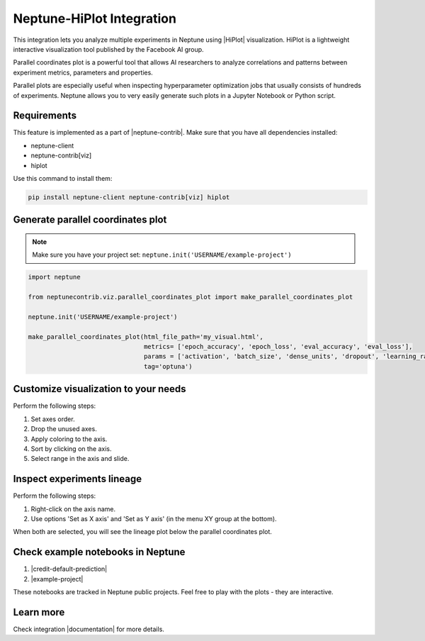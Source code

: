 .. _integrations-hiplot:

Neptune-HiPlot Integration
==========================

This integration lets you analyze multiple experiments in Neptune using |HiPlot| visualization. HiPlot is a lightweight interactive visualization tool published by
the Facebook AI group.

.. image:: ../_static/images/integrations/example_hiplot_0.png
   :target: ../_static/images/integrations/example_hiplot_0.png
   :alt: parallel plot header

Parallel coordinates plot is a powerful tool that allows AI researchers to analyze correlations
and patterns between experiment metrics, parameters and properties.

Parallel plots are especially useful when inspecting hyperparameter optimization jobs
that usually consists of hundreds of experiments. Neptune allows you to very easily generate such plots in a Jupyter Notebook
or Python script.

Requirements
------------
This feature is implemented as a part of |neptune-contrib|.
Make sure that you have all dependencies installed:

* neptune-client
* neptune-contrib[viz]
* hiplot

Use this command to install them:

.. code-block:: bash

    pip install neptune-client neptune-contrib[viz] hiplot

Generate parallel coordinates plot
----------------------------------

.. note::
    Make sure you have your project set: ``neptune.init('USERNAME/example-project')``

.. code-block:: python3

    import neptune

    from neptunecontrib.viz.parallel_coordinates_plot import make_parallel_coordinates_plot

    neptune.init('USERNAME/example-project')

    make_parallel_coordinates_plot(html_file_path='my_visual.html',
                                   metrics= ['epoch_accuracy', 'epoch_loss', 'eval_accuracy', 'eval_loss'],
                                   params = ['activation', 'batch_size', 'dense_units', 'dropout', 'learning_rate', 'optimizer'],
                                   tag='optuna')

.. image:: ../_static/images/integrations/example_hiplot_1.png
   :target: ../_static/images/integrations/example_hiplot_1.png
   :alt: parallel plot overview

Customize visualization to your needs
-------------------------------------

Perform the following steps:

#. Set axes order.
#. Drop the unused axes.
#. Apply coloring to the axis.
#. Sort by clicking on the axis.
#. Select range in the axis and slide.

.. image:: ../_static/images/integrations/example_hiplot_1.gif
   :target: ../_static/images/integrations/example_hiplot_1.gif
   :alt: parallel plot customization options

Inspect experiments lineage
---------------------------

Perform the following steps:

#. Right-click on the axis name.
#. Use options 'Set as X axis' and 'Set as Y axis' (in the menu XY group at the bottom).

When both are selected, you will see the lineage plot below the parallel coordinates plot.

.. image:: ../_static/images/integrations/example_hiplot_2.gif
    :target: ../_static/images/integrations/example_hiplot_2.gif
    :alt: experiments lineage

Check example notebooks in Neptune
----------------------------------
#. |credit-default-prediction|
#. |example-project|

These notebooks are tracked in Neptune public projects. Feel free to play with the plots - they are interactive.

Learn more
----------
Check integration |documentation| for more details.

.. External links

.. |Neptune| raw:: html

    <a href="https://neptune.ai/" target="_blank">Neptune</a>

.. |HiPlot| raw:: html

    <a href="https://facebookresearch.github.io/hiplot/index.html" target="_blank">HiPlot</a>

.. |neptune-contrib| raw:: html

    <a href="/api-reference/neptunecontrib/index.html" target="_blank">neptune-contrib</a>

.. |documentation| raw:: html

    <a href="https://neptune-contrib.readthedocs.io/user_guide/viz/parallel_coordinates_plot.html" target="_blank">documentation</a>

.. |example-project| raw:: html

    <a href="https://ui.neptune.ai/o/USERNAME/org/example-project/n/parallel-plot-cb5394cc-edce-41e3-9a25-7970865c66ad/59377976-6651-40ed-b3c3-eb0fa5aa79bc" target="_blank">example-project</a>

.. |credit-default-prediction| raw:: html

    <a href="https://ui.neptune.ai/neptune-ai/credit-default-prediction/n/parallel-plot-04e5c379-0837-42ff-a11c-a8861ca4a408/c486644a-a356-4317-b397-6cdae86b7575" target="_blank">credit-default-prediction</a>
